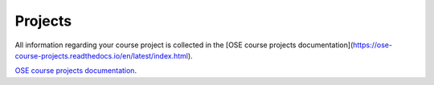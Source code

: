 ########
Projects
########

All information regarding your course project is collected in the [OSE course projects documentation](https://ose-course-projects.readthedocs.io/en/latest/index.html).

`OSE course projects documentation <https://ose-course-projects.readthedocs.io/en/latest/index.html>`__.
